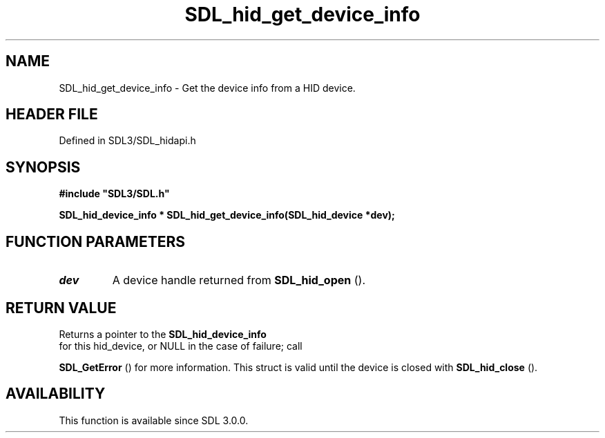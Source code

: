 .\" This manpage content is licensed under Creative Commons
.\"  Attribution 4.0 International (CC BY 4.0)
.\"   https://creativecommons.org/licenses/by/4.0/
.\" This manpage was generated from SDL's wiki page for SDL_hid_get_device_info:
.\"   https://wiki.libsdl.org/SDL_hid_get_device_info
.\" Generated with SDL/build-scripts/wikiheaders.pl
.\"  revision SDL-prerelease-3.1.1-227-gd42d66149
.\" Please report issues in this manpage's content at:
.\"   https://github.com/libsdl-org/sdlwiki/issues/new
.\" Please report issues in the generation of this manpage from the wiki at:
.\"   https://github.com/libsdl-org/SDL/issues/new?title=Misgenerated%20manpage%20for%20SDL_hid_get_device_info
.\" SDL can be found at https://libsdl.org/
.de URL
\$2 \(laURL: \$1 \(ra\$3
..
.if \n[.g] .mso www.tmac
.TH SDL_hid_get_device_info 3 "SDL 3.1.1" "SDL" "SDL3 FUNCTIONS"
.SH NAME
SDL_hid_get_device_info \- Get the device info from a HID device\[char46]
.SH HEADER FILE
Defined in SDL3/SDL_hidapi\[char46]h

.SH SYNOPSIS
.nf
.B #include \(dqSDL3/SDL.h\(dq
.PP
.BI "SDL_hid_device_info * SDL_hid_get_device_info(SDL_hid_device *dev);
.fi
.SH FUNCTION PARAMETERS
.TP
.I dev
A device handle returned from 
.BR SDL_hid_open
()\[char46]
.SH RETURN VALUE
Returns a pointer to the 
.BR SDL_hid_device_info
 for
this hid_device, or NULL in the case of failure; call

.BR SDL_GetError
() for more information\[char46] This struct is valid
until the device is closed with 
.BR SDL_hid_close
()\[char46]

.SH AVAILABILITY
This function is available since SDL 3\[char46]0\[char46]0\[char46]

